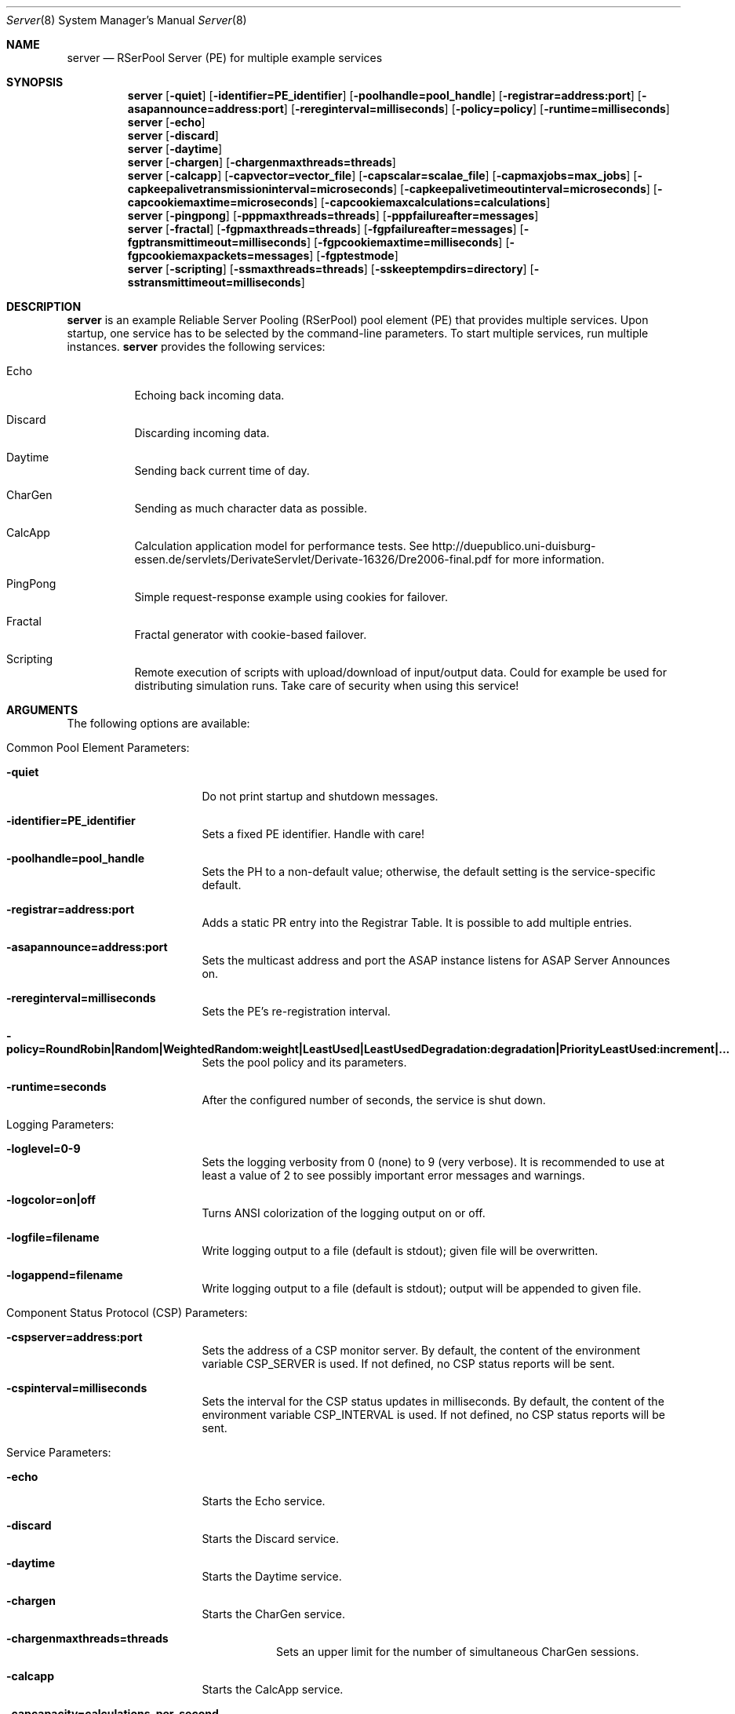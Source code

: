 .\" $Id$
.\" --------------------------------------------------------------------------
.\"
.\"              //===//   //=====   //===//   //       //   //===//
.\"             //    //  //        //    //  //       //   //    //
.\"            //===//   //=====   //===//   //       //   //===<<
.\"           //   \\         //  //        //       //   //    //
.\"          //     \\  =====//  //        //=====  //   //===//    Version II
.\"
.\" ------------- An Efficient RSerPool Prototype Implementation -------------
.\"
.\" Copyright (C) 2002-2007 by Thomas Dreibholz
.\"
.\" This program is free software: you can redistribute it and/or modify
.\" it under the terms of the GNU General Public License as published by
.\" the Free Software Foundation, either version 3 of the License, or
.\" (at your option) any later version.
.\"
.\" This program is distributed in the hope that it will be useful,
.\" but WITHOUT ANY WARRANTY; without even the implied warranty of
.\" MERCHANTABILITY or FITNESS FOR A PARTICULAR PURPOSE.  See the
.\" GNU General Public License for more details.
.\"
.\" You should have received a copy of the GNU General Public License
.\" along with this program.  If not, see <http://www.gnu.org/licenses/>.
.\"
.\" Contact: dreibh@iem.uni-due.de
.\"
.\" ###### Setup ############################################################
.Dd September, 2007
.Dt Server 8
.Os RSerPool Server
.\" ###### Name #############################################################
.Sh NAME
.Nm server
.Nd RSerPool Server (PE) for multiple example services
.\" ###### Synopsis #########################################################
.Sh SYNOPSIS
.Nm server
.Op Fl quiet
.Op Fl identifier=PE_identifier
.Op Fl poolhandle=pool_handle
.Op Fl registrar=address:port
.Op Fl asapannounce=address:port
.Op Fl rereginterval=milliseconds
.Op Fl policy=policy
.Op Fl runtime=milliseconds
.Nm server
.Op Fl echo
.Nm server
.Op Fl discard
.Nm server
.Op Fl daytime
.Nm server
.Op Fl chargen
.Op Fl chargenmaxthreads=threads
.Nm server
.Op Fl calcapp
.Op Fl capvector=vector_file
.Op Fl capscalar=scalae_file
.Op Fl capmaxjobs=max_jobs
.Op Fl capkeepalivetransmissioninterval=microseconds
.Op Fl capkeepalivetimeoutinterval=microseconds
.Op Fl capcookiemaxtime=microseconds
.Op Fl capcookiemaxcalculations=calculations
.Nm server
.Op Fl pingpong
.Op Fl pppmaxthreads=threads
.Op Fl pppfailureafter=messages
.Nm server
.Op Fl fractal
.Op Fl fgpmaxthreads=threads
.Op Fl fgpfailureafter=messages
.Op Fl fgptransmittimeout=milliseconds
.Op Fl fgpcookiemaxtime=milliseconds
.Op Fl fgpcookiemaxpackets=messages
.Op Fl fgptestmode
.Nm server
.Op Fl scripting
.Op Fl ssmaxthreads=threads
.Op Fl sskeeptempdirs=directory
.Op Fl sstransmittimeout=milliseconds
.\" ###### Description ######################################################
.Sh DESCRIPTION
.Nm server
is an example Reliable Server Pooling (RSerPool) pool element (PE)
that provides multiple services. Upon startup, one service has to be selected
by the command-line parameters. To start multiple services, run multiple
instances.
.Nm server
provides the following services:
.Bl -tag -width indent
.It Echo
Echoing back incoming data.
.It Discard
Discarding incoming data.
.It Daytime
Sending back current time of day.
.It CharGen
Sending as much character data as possible.
.It CalcApp
Calculation application model for performance tests. See
http://duepublico.uni-duisburg-essen.de/servlets/DerivateServlet/Derivate-16326/Dre2006-final.pdf
for more information.
.It PingPong
Simple request-response example using cookies for failover.
.br
.It Fractal
Fractal generator with cookie-based failover.
.br
.It Scripting
Remote execution of scripts with upload/download of input/output data. Could
for example be used for distributing simulation runs. Take care of security
when using this service!
.El
.Pp
.\" ###### Arguments ########################################################
.Sh ARGUMENTS
The following options are available:
.Bl -tag -width indent
.\" ====== Common parameters ================================================
.It Common Pool Element Parameters:
.Bl -tag -width indent
.It Fl quiet
Do not print startup and shutdown messages.
.It Fl identifier=PE_identifier
Sets a fixed PE identifier. Handle with care!
.It Fl poolhandle=pool_handle
Sets the PH to a non-default value; otherwise, the default setting is the
service-specific default.
.It Fl registrar=address:port
Adds a static PR entry into the Registrar Table.
It is possible to add multiple entries.
.It Fl asapannounce=address:port
Sets the multicast address and port the ASAP instance
listens for ASAP Server Announces on.
.It Fl rereginterval=milliseconds
Sets the PE's re-registration interval.
.It Fl policy=RoundRobin|Random|WeightedRandom:weight|LeastUsed|LeastUsedDegradation:degradation|PriorityLeastUsed:increment|...
Sets the pool policy and its parameters.
.It Fl runtime=seconds
After the configured number of seconds, the service is shut down.
.El
.\" ====== Logging ==========================================================
.It Logging Parameters:
.Bl -tag -width indent
.It Fl loglevel=0-9
Sets the logging verbosity from 0 (none) to 9 (very verbose).
It is recommended to use at least a value of 2 to see possibly
important error messages and warnings.
.It Fl logcolor=on|off
Turns ANSI colorization of the logging output on or off.
.It Fl logfile=filename
Write logging output to a file (default is stdout); given file will be overwritten.
.It Fl logappend=filename
Write logging output to a file (default is stdout); output will be appended to given file.
.El
.\" ====== Component Status Protocol ========================================
.It Component Status Protocol (CSP) Parameters:
.Bl -tag -width indent
.It Fl cspserver=address:port
Sets the address of a CSP monitor server. By default, the content of the
environment variable CSP_SERVER is used. If not defined, no CSP status reports
will be sent.
.It Fl cspinterval=milliseconds
Sets the interval for the CSP status updates in milliseconds. By default, the
content of the environment variable CSP_INTERVAL is used. If not defined, no
CSP status reports will be sent.
.El
.\" ====== Services =========================================================
.It Service Parameters:
.Bl -tag -width indent
.\" ====== Echo =============================================================
.It Fl echo
Starts the Echo service.
.\" ====== Discard ==========================================================
.It Fl discard
Starts the Discard service.
.\" ====== Daytime ==========================================================
.It Fl daytime
Starts the Daytime service.
.\" ====== CharGen ==========================================================
.It Fl chargen
Starts the CharGen service.
.Bl -tag -width indent
.It Fl chargenmaxthreads=threads
Sets an upper limit for the number of simultaneous CharGen sessions.
.El
.\" ====== CalcApp ==========================================================
.It Fl calcapp
Starts the CalcApp service.
.Bl -tag -width indent
.It Fl capcapacity=calculations_per_second
Sets the service capacity in calculations per second.
.It Fl capobject=name
Sets the object name for scalar hierarchy.
.It Fl capscalar=scalar_file
Sets the name of vector scalar file.
.It Fl capvector=vector_file
Sets the name of vector output file.
.It Fl capmaxjobs=max_jobs
Sets the an upper limit for the number of simultaneous CalcApp requests.
.It Fl capkeepalivetransmissioninterval=microseconds
Sets the keep-alive transmission interval in microseconds.
.It Fl capkeepalivetimeoutinterval=microseconds
Sets the keep-alive timeout in microseconds.
.It Fl capcookiemaxtime=microseconds
Sets the cookie interval in microseconds.
.It Fl capcookiemaxcalculations=calculations
Sets the cookie interval in calculations.
.El
.\" ====== PingPong =========================================================
.It Fl pingpong
Starts the PingPong service.
.Bl -tag -width indent
.It Fl pppmaxthreads=threads
Sets an upper limit for the number of simultaneous PingPong sessions.
.It Fl pppfailureafter=messages
After the set number of messages, the server will terminate the connection in
order to test failovers.
.El
.\" ====== Fractal ==========================================================
.It Fl fractal
Starts the Fractal Generator service.
.Bl -tag -width indent
.It Fl fgpmaxthreads=threads
Sets an upper limit for the number of simultaneous Fractal Generator sessions.
.It Fl fgpfailureafter=messages
After the set number of data packets, the server will terminate the connection
in order to test failovers.
.It Fl fgptransmittimeout=milliseconds
Sets transmit timeout in milliseconds.
.It Fl fgpcookiemaxtime=milliseconds
Send cookie after given number of milliseconds.
.It Fl fgpcookiemaxpackets=messages
Send cookie after given number of Data messages
.It Fl fgptestmode
Generate simple test pattern instead of calculating a fractal
graphics (useful to conserve CPU power when debugging).
.El
.Pp
.\" ====== Scripting ========================================================
.It Fl scripting
Starts the Scripting service.
.Bl -tag -width indent
.It Fl ssmaxthreads=threads
Sets an upper limit for the number of simultaneous sessions.
.It Fl sskeeptempdirs=directory
.It Fl sstransmittimeout=milliseconds
.El
.El
.El
.\" ###### Environment ######################################################
.Sh ENVIRONMENT
.Nm server
uses the environment variables CSP_SERVER and CSP_INTERVAL to define a CSP
server to send reports to in the specified interval.
.\" ###### Diagnostics ######################################################
.Sh DIAGNOSTICS
If loglevel>0, log messages will be printed to stdout or into a specified
log file.
.\" ###### See also #########################################################
.Sh SEE ALSO
For a detailed introduction to RSerPool, see:
.br
http://duepublico.uni-duisburg-essen.de/servlets/DerivateServlet/Derivate-16326/Dre2006-final.pdf
.Pp
Thomas Dreibholz's RSerPool Page:
.br
http://tdrwww.exp-math.uni-essen.de/dreibholz/rserpool/
.\" ###### Authors ##########################################################
.Sh AUTHORS
Dr. Thomas Dreibholz
.br
http://tdrwww.exp-math.uni-essen.de/dreibholz/rserpool/
.br
mailto://dreibh@iem.uni-due.de
.br
